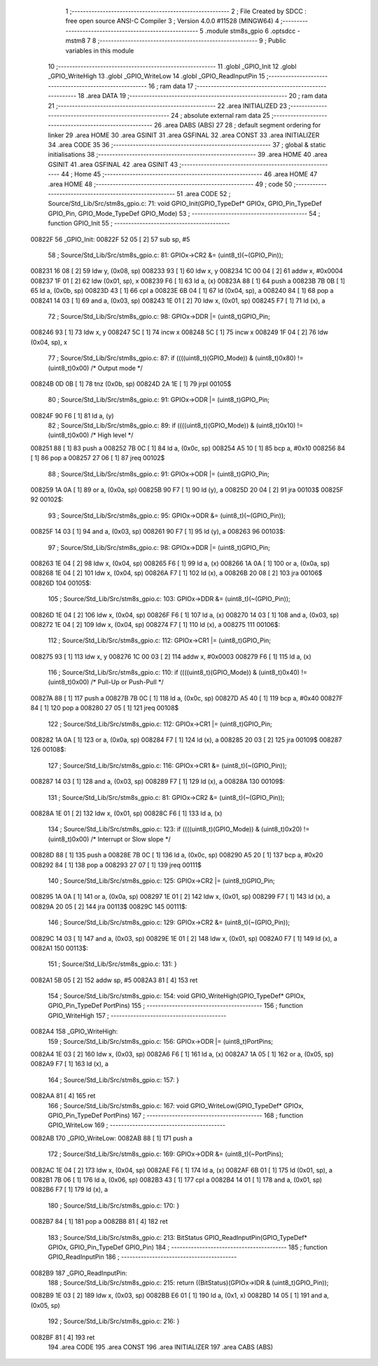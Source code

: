                                       1 ;--------------------------------------------------------
                                      2 ; File Created by SDCC : free open source ANSI-C Compiler
                                      3 ; Version 4.0.0 #11528 (MINGW64)
                                      4 ;--------------------------------------------------------
                                      5 	.module stm8s_gpio
                                      6 	.optsdcc -mstm8
                                      7 	
                                      8 ;--------------------------------------------------------
                                      9 ; Public variables in this module
                                     10 ;--------------------------------------------------------
                                     11 	.globl _GPIO_Init
                                     12 	.globl _GPIO_WriteHigh
                                     13 	.globl _GPIO_WriteLow
                                     14 	.globl _GPIO_ReadInputPin
                                     15 ;--------------------------------------------------------
                                     16 ; ram data
                                     17 ;--------------------------------------------------------
                                     18 	.area DATA
                                     19 ;--------------------------------------------------------
                                     20 ; ram data
                                     21 ;--------------------------------------------------------
                                     22 	.area INITIALIZED
                                     23 ;--------------------------------------------------------
                                     24 ; absolute external ram data
                                     25 ;--------------------------------------------------------
                                     26 	.area DABS (ABS)
                                     27 
                                     28 ; default segment ordering for linker
                                     29 	.area HOME
                                     30 	.area GSINIT
                                     31 	.area GSFINAL
                                     32 	.area CONST
                                     33 	.area INITIALIZER
                                     34 	.area CODE
                                     35 
                                     36 ;--------------------------------------------------------
                                     37 ; global & static initialisations
                                     38 ;--------------------------------------------------------
                                     39 	.area HOME
                                     40 	.area GSINIT
                                     41 	.area GSFINAL
                                     42 	.area GSINIT
                                     43 ;--------------------------------------------------------
                                     44 ; Home
                                     45 ;--------------------------------------------------------
                                     46 	.area HOME
                                     47 	.area HOME
                                     48 ;--------------------------------------------------------
                                     49 ; code
                                     50 ;--------------------------------------------------------
                                     51 	.area CODE
                                     52 ;	Source/Std_Lib/Src/stm8s_gpio.c: 71: void GPIO_Init(GPIO_TypeDef* GPIOx, GPIO_Pin_TypeDef GPIO_Pin, GPIO_Mode_TypeDef GPIO_Mode)
                                     53 ;	-----------------------------------------
                                     54 ;	 function GPIO_Init
                                     55 ;	-----------------------------------------
      00822F                         56 _GPIO_Init:
      00822F 52 05            [ 2]   57 	sub	sp, #5
                                     58 ;	Source/Std_Lib/Src/stm8s_gpio.c: 81: GPIOx->CR2 &= (uint8_t)(~(GPIO_Pin));
      008231 16 08            [ 2]   59 	ldw	y, (0x08, sp)
      008233 93               [ 1]   60 	ldw	x, y
      008234 1C 00 04         [ 2]   61 	addw	x, #0x0004
      008237 1F 01            [ 2]   62 	ldw	(0x01, sp), x
      008239 F6               [ 1]   63 	ld	a, (x)
      00823A 88               [ 1]   64 	push	a
      00823B 7B 0B            [ 1]   65 	ld	a, (0x0b, sp)
      00823D 43               [ 1]   66 	cpl	a
      00823E 6B 04            [ 1]   67 	ld	(0x04, sp), a
      008240 84               [ 1]   68 	pop	a
      008241 14 03            [ 1]   69 	and	a, (0x03, sp)
      008243 1E 01            [ 2]   70 	ldw	x, (0x01, sp)
      008245 F7               [ 1]   71 	ld	(x), a
                                     72 ;	Source/Std_Lib/Src/stm8s_gpio.c: 98: GPIOx->DDR |= (uint8_t)GPIO_Pin;
      008246 93               [ 1]   73 	ldw	x, y
      008247 5C               [ 1]   74 	incw	x
      008248 5C               [ 1]   75 	incw	x
      008249 1F 04            [ 2]   76 	ldw	(0x04, sp), x
                                     77 ;	Source/Std_Lib/Src/stm8s_gpio.c: 87: if ((((uint8_t)(GPIO_Mode)) & (uint8_t)0x80) != (uint8_t)0x00) /* Output mode */
      00824B 0D 0B            [ 1]   78 	tnz	(0x0b, sp)
      00824D 2A 1E            [ 1]   79 	jrpl	00105$
                                     80 ;	Source/Std_Lib/Src/stm8s_gpio.c: 91: GPIOx->ODR |= (uint8_t)GPIO_Pin;
      00824F 90 F6            [ 1]   81 	ld	a, (y)
                                     82 ;	Source/Std_Lib/Src/stm8s_gpio.c: 89: if ((((uint8_t)(GPIO_Mode)) & (uint8_t)0x10) != (uint8_t)0x00) /* High level */
      008251 88               [ 1]   83 	push	a
      008252 7B 0C            [ 1]   84 	ld	a, (0x0c, sp)
      008254 A5 10            [ 1]   85 	bcp	a, #0x10
      008256 84               [ 1]   86 	pop	a
      008257 27 06            [ 1]   87 	jreq	00102$
                                     88 ;	Source/Std_Lib/Src/stm8s_gpio.c: 91: GPIOx->ODR |= (uint8_t)GPIO_Pin;
      008259 1A 0A            [ 1]   89 	or	a, (0x0a, sp)
      00825B 90 F7            [ 1]   90 	ld	(y), a
      00825D 20 04            [ 2]   91 	jra	00103$
      00825F                         92 00102$:
                                     93 ;	Source/Std_Lib/Src/stm8s_gpio.c: 95: GPIOx->ODR &= (uint8_t)(~(GPIO_Pin));
      00825F 14 03            [ 1]   94 	and	a, (0x03, sp)
      008261 90 F7            [ 1]   95 	ld	(y), a
      008263                         96 00103$:
                                     97 ;	Source/Std_Lib/Src/stm8s_gpio.c: 98: GPIOx->DDR |= (uint8_t)GPIO_Pin;
      008263 1E 04            [ 2]   98 	ldw	x, (0x04, sp)
      008265 F6               [ 1]   99 	ld	a, (x)
      008266 1A 0A            [ 1]  100 	or	a, (0x0a, sp)
      008268 1E 04            [ 2]  101 	ldw	x, (0x04, sp)
      00826A F7               [ 1]  102 	ld	(x), a
      00826B 20 08            [ 2]  103 	jra	00106$
      00826D                        104 00105$:
                                    105 ;	Source/Std_Lib/Src/stm8s_gpio.c: 103: GPIOx->DDR &= (uint8_t)(~(GPIO_Pin));
      00826D 1E 04            [ 2]  106 	ldw	x, (0x04, sp)
      00826F F6               [ 1]  107 	ld	a, (x)
      008270 14 03            [ 1]  108 	and	a, (0x03, sp)
      008272 1E 04            [ 2]  109 	ldw	x, (0x04, sp)
      008274 F7               [ 1]  110 	ld	(x), a
      008275                        111 00106$:
                                    112 ;	Source/Std_Lib/Src/stm8s_gpio.c: 112: GPIOx->CR1 |= (uint8_t)GPIO_Pin;
      008275 93               [ 1]  113 	ldw	x, y
      008276 1C 00 03         [ 2]  114 	addw	x, #0x0003
      008279 F6               [ 1]  115 	ld	a, (x)
                                    116 ;	Source/Std_Lib/Src/stm8s_gpio.c: 110: if ((((uint8_t)(GPIO_Mode)) & (uint8_t)0x40) != (uint8_t)0x00) /* Pull-Up or Push-Pull */
      00827A 88               [ 1]  117 	push	a
      00827B 7B 0C            [ 1]  118 	ld	a, (0x0c, sp)
      00827D A5 40            [ 1]  119 	bcp	a, #0x40
      00827F 84               [ 1]  120 	pop	a
      008280 27 05            [ 1]  121 	jreq	00108$
                                    122 ;	Source/Std_Lib/Src/stm8s_gpio.c: 112: GPIOx->CR1 |= (uint8_t)GPIO_Pin;
      008282 1A 0A            [ 1]  123 	or	a, (0x0a, sp)
      008284 F7               [ 1]  124 	ld	(x), a
      008285 20 03            [ 2]  125 	jra	00109$
      008287                        126 00108$:
                                    127 ;	Source/Std_Lib/Src/stm8s_gpio.c: 116: GPIOx->CR1 &= (uint8_t)(~(GPIO_Pin));
      008287 14 03            [ 1]  128 	and	a, (0x03, sp)
      008289 F7               [ 1]  129 	ld	(x), a
      00828A                        130 00109$:
                                    131 ;	Source/Std_Lib/Src/stm8s_gpio.c: 81: GPIOx->CR2 &= (uint8_t)(~(GPIO_Pin));
      00828A 1E 01            [ 2]  132 	ldw	x, (0x01, sp)
      00828C F6               [ 1]  133 	ld	a, (x)
                                    134 ;	Source/Std_Lib/Src/stm8s_gpio.c: 123: if ((((uint8_t)(GPIO_Mode)) & (uint8_t)0x20) != (uint8_t)0x00) /* Interrupt or Slow slope */
      00828D 88               [ 1]  135 	push	a
      00828E 7B 0C            [ 1]  136 	ld	a, (0x0c, sp)
      008290 A5 20            [ 1]  137 	bcp	a, #0x20
      008292 84               [ 1]  138 	pop	a
      008293 27 07            [ 1]  139 	jreq	00111$
                                    140 ;	Source/Std_Lib/Src/stm8s_gpio.c: 125: GPIOx->CR2 |= (uint8_t)GPIO_Pin;
      008295 1A 0A            [ 1]  141 	or	a, (0x0a, sp)
      008297 1E 01            [ 2]  142 	ldw	x, (0x01, sp)
      008299 F7               [ 1]  143 	ld	(x), a
      00829A 20 05            [ 2]  144 	jra	00113$
      00829C                        145 00111$:
                                    146 ;	Source/Std_Lib/Src/stm8s_gpio.c: 129: GPIOx->CR2 &= (uint8_t)(~(GPIO_Pin));
      00829C 14 03            [ 1]  147 	and	a, (0x03, sp)
      00829E 1E 01            [ 2]  148 	ldw	x, (0x01, sp)
      0082A0 F7               [ 1]  149 	ld	(x), a
      0082A1                        150 00113$:
                                    151 ;	Source/Std_Lib/Src/stm8s_gpio.c: 131: }
      0082A1 5B 05            [ 2]  152 	addw	sp, #5
      0082A3 81               [ 4]  153 	ret
                                    154 ;	Source/Std_Lib/Src/stm8s_gpio.c: 154: void GPIO_WriteHigh(GPIO_TypeDef* GPIOx, GPIO_Pin_TypeDef PortPins)
                                    155 ;	-----------------------------------------
                                    156 ;	 function GPIO_WriteHigh
                                    157 ;	-----------------------------------------
      0082A4                        158 _GPIO_WriteHigh:
                                    159 ;	Source/Std_Lib/Src/stm8s_gpio.c: 156: GPIOx->ODR |= (uint8_t)PortPins;
      0082A4 1E 03            [ 2]  160 	ldw	x, (0x03, sp)
      0082A6 F6               [ 1]  161 	ld	a, (x)
      0082A7 1A 05            [ 1]  162 	or	a, (0x05, sp)
      0082A9 F7               [ 1]  163 	ld	(x), a
                                    164 ;	Source/Std_Lib/Src/stm8s_gpio.c: 157: }
      0082AA 81               [ 4]  165 	ret
                                    166 ;	Source/Std_Lib/Src/stm8s_gpio.c: 167: void GPIO_WriteLow(GPIO_TypeDef* GPIOx, GPIO_Pin_TypeDef PortPins)
                                    167 ;	-----------------------------------------
                                    168 ;	 function GPIO_WriteLow
                                    169 ;	-----------------------------------------
      0082AB                        170 _GPIO_WriteLow:
      0082AB 88               [ 1]  171 	push	a
                                    172 ;	Source/Std_Lib/Src/stm8s_gpio.c: 169: GPIOx->ODR &= (uint8_t)(~PortPins);
      0082AC 1E 04            [ 2]  173 	ldw	x, (0x04, sp)
      0082AE F6               [ 1]  174 	ld	a, (x)
      0082AF 6B 01            [ 1]  175 	ld	(0x01, sp), a
      0082B1 7B 06            [ 1]  176 	ld	a, (0x06, sp)
      0082B3 43               [ 1]  177 	cpl	a
      0082B4 14 01            [ 1]  178 	and	a, (0x01, sp)
      0082B6 F7               [ 1]  179 	ld	(x), a
                                    180 ;	Source/Std_Lib/Src/stm8s_gpio.c: 170: }
      0082B7 84               [ 1]  181 	pop	a
      0082B8 81               [ 4]  182 	ret
                                    183 ;	Source/Std_Lib/Src/stm8s_gpio.c: 213: BitStatus GPIO_ReadInputPin(GPIO_TypeDef* GPIOx, GPIO_Pin_TypeDef GPIO_Pin)
                                    184 ;	-----------------------------------------
                                    185 ;	 function GPIO_ReadInputPin
                                    186 ;	-----------------------------------------
      0082B9                        187 _GPIO_ReadInputPin:
                                    188 ;	Source/Std_Lib/Src/stm8s_gpio.c: 215: return ((BitStatus)(GPIOx->IDR & (uint8_t)GPIO_Pin));
      0082B9 1E 03            [ 2]  189 	ldw	x, (0x03, sp)
      0082BB E6 01            [ 1]  190 	ld	a, (0x1, x)
      0082BD 14 05            [ 1]  191 	and	a, (0x05, sp)
                                    192 ;	Source/Std_Lib/Src/stm8s_gpio.c: 216: }
      0082BF 81               [ 4]  193 	ret
                                    194 	.area CODE
                                    195 	.area CONST
                                    196 	.area INITIALIZER
                                    197 	.area CABS (ABS)
